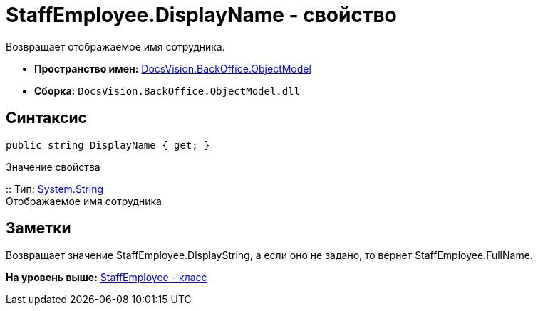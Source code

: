 = StaffEmployee.DisplayName - свойство

Возвращает отображаемое имя сотрудника.

* [.keyword]*Пространство имен:* xref:ObjectModel_NS.adoc[DocsVision.BackOffice.ObjectModel]
* [.keyword]*Сборка:* [.ph .filepath]`DocsVision.BackOffice.ObjectModel.dll`

== Синтаксис

[source,pre,codeblock,language-csharp]
----
public string DisplayName { get; }
----

Значение свойства

::
  Тип: http://msdn.microsoft.com/ru-ru/library/system.string.aspx[System.String]
  +
  Отображаемое имя сотрудника

== Заметки

Возвращает значение [.keyword .apiname]#StaffEmployee.DisplayString#, а если оно не задано, то вернет [.keyword .apiname]#StaffEmployee.FullName#.

*На уровень выше:* xref:../../../../api/DocsVision/BackOffice/ObjectModel/StaffEmployee_CL.adoc[StaffEmployee - класс]
